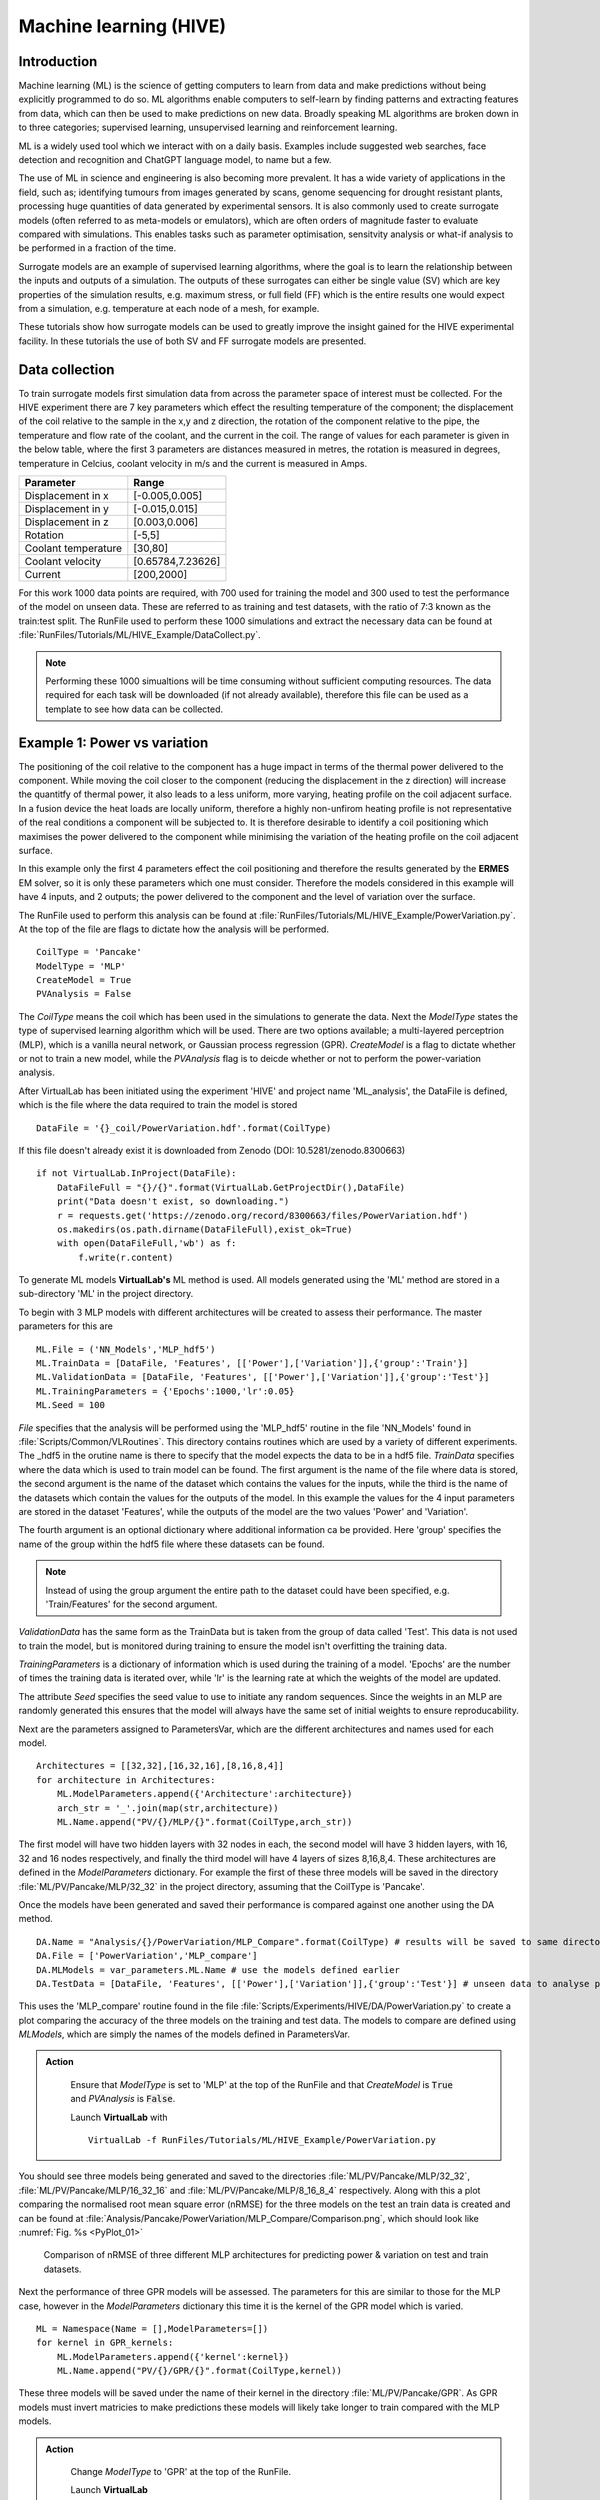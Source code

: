 
Machine learning (HIVE)
=====================================

Introduction
************

Machine learning (ML) is the science of getting computers to learn from data and make predictions without being explicitly programmed to do so. ML algorithms enable computers to self-learn by finding patterns and extracting features from data, which can then be used to make predictions on new data. Broadly speaking ML algorithms are broken down in to three categories; supervised learning, unsupervised learning and reinforcement learning. 

ML is a widely used tool which we interact with on a daily basis. Examples include suggested web searches, face detection and recognition and ChatGPT language model, to name but a few. 

The use of ML in science and engineering is also becoming more prevalent. It has a wide variety of applications in the field, such as; identifying tumours from images generated by scans, genome sequencing for drought resistant plants, processing huge quantities of data generated by experimental sensors. It is also commonly used to create surrogate models (often referred to as meta-models or emulators), which are often orders of magnitude faster to evaluate compared with simulations. This enables tasks such as parameter optimisation, sensitvity analysis or what-if analysis to be performed in a fraction of the time. 

Surrogate models are an example of supervised learning algorithms, where the goal is to learn the relationship between the inputs and outputs of a simulation. The outputs of these surrogates can either be single value (SV) which are key properties of the simulation results, e.g. maximum stress, or full field (FF) which is the entire results one would expect from a simulation, e.g. temperature at each node of a mesh, for example. 

These tutorials show how surrogate models can be used to greatly improve the insight gained for the HIVE experimental facility. In these tutorials the use of both SV and FF surrogate models are presented. 


Data collection
***************

To train surrogate models first simulation data from across the parameter space of interest must be collected. For the HIVE experiment there are 7 key parameters which effect the resulting temperature of the component; the displacement of the coil relative to the sample in the x,y and z direction, the rotation of the component relative to the pipe, the temperature and flow rate of the coolant, and the current in the coil. The range of values for each parameter is given in the below table, where the first 3 parameters are distances measured in metres, the rotation is measured in degrees, temperature in Celcius, coolant velocity in m/s and the current is measured in Amps. 

+---------------------+-------------------+
| Parameter           | Range             |
+=====================+===================+
| Displacement in x   | [-0.005,0.005]    |
+---------------------+-------------------+
| Displacement in y   | [-0.015,0.015]    |
+---------------------+-------------------+
| Displacement in z   | [0.003,0.006]     |
+---------------------+-------------------+
| Rotation            | [-5,5]            |
+---------------------+-------------------+
| Coolant temperature | [30,80]           |
+---------------------+-------------------+
| Coolant velocity    | [0.65784,7.23626] |
+---------------------+-------------------+
| Current             | [200,2000]        |
+---------------------+-------------------+

For this work 1000 data points are required, with 700 used for training the model and 300 used to test the performance of the model on unseen data. These are referred to as training and test datasets, with the ratio of 7:3 known as the train:test split. The RunFile used to perform these 1000 simulations and extract the necessary data can be found at :file:`RunFiles/Tutorials/ML/HIVE_Example/DataCollect.py`.

.. note::
    Performing these 1000 simualtions will be time consuming without sufficient computing resources. The data required for each task will be downloaded (if not already available), therefore this file can be used as a template to see how data can be collected. 

.. _example1:

Example 1: Power vs variation
******************************

The positioning of the coil relative to the component has a huge impact in terms of the thermal power delivered to the component. While moving the coil closer to the component (reducing the displacement in the z direction) will increase the quantitfy of thermal power, it also leads to a less uniform, more varying, heating profile on the coil adjacent surface. In a fusion device the heat loads are locally uniform, therefore a highly non-unfirom heating profile is not representative of the real conditions a component will be subjected to. It is therefore desirable to identify a coil positioning which maximises the power delivered to the component while minimising the variation of the heating profile on the coil adjacent surface.

In this example only the first 4 parameters effect the coil positioning and therefore the results generated by the **ERMES** EM solver, so it is only these parameters which one must consider. Therefore the models considered in this example will have 4 inputs, and 2 outputs; the power delivered to the component and the level of variation over the surface. 

The RunFile used to perform this analysis can be found at :file:`RunFiles/Tutorials/ML/HIVE_Example/PowerVariation.py`. At the top of the file are flags to dictate how the analysis will be performed. 

::

    CoilType = 'Pancake'
    ModelType = 'MLP' 
    CreateModel = True
    PVAnalysis = False

The *CoilType* means the coil which has been used in the simulations to generate the data. Next the *ModelType* states the type of supervised learning algorithm which will be used. There are two options available; a multi-layered perceptrion (MLP), which is a vanilla neural network, or Gaussian process regression (GPR). *CreateModel* is a flag to dictate whether or not to train a new model, while the *PVAnalysis* flag is to deicde whether or not to perform the power-variation analysis.

After VirtualLab has been initiated using the experiment 'HIVE' and project name 'ML_analysis', the DataFile is defined, which is the file where the data required to train the model is stored ::

    DataFile = '{}_coil/PowerVariation.hdf'.format(CoilType)

If this file doesn't already exist it is downloaded from Zenodo (DOI: 10.5281/zenodo.8300663) ::
    
    if not VirtualLab.InProject(DataFile):
        DataFileFull = "{}/{}".format(VirtualLab.GetProjectDir(),DataFile)
        print("Data doesn't exist, so downloading.")
        r = requests.get('https://zenodo.org/record/8300663/files/PowerVariation.hdf')
        os.makedirs(os.path.dirname(DataFileFull),exist_ok=True)
        with open(DataFileFull,'wb') as f:
            f.write(r.content)  

To generate ML models  **VirtualLab's** ML method is used. All models generated using the 'ML' method are stored in a sub-directory 'ML' in the project directory. 

To begin with 3 MLP models with different architectures will be created to assess their performance. The master parameters for this are

::

    ML.File = ('NN_Models','MLP_hdf5')
    ML.TrainData = [DataFile, 'Features', [['Power'],['Variation']],{'group':'Train'}]
    ML.ValidationData = [DataFile, 'Features', [['Power'],['Variation']],{'group':'Test'}]
    ML.TrainingParameters = {'Epochs':1000,'lr':0.05}
    ML.Seed = 100

*File* specifies that the analysis will be performed using the 'MLP_hdf5' routine in the file 'NN_Models' found in :file:`Scripts/Common/VLRoutines`. This directory contains routines which are used by a variety of different experiments. The _hdf5 in the orutine name is there to specify that the model expects the data to be in a hdf5 file. *TrainData* specifies where the data which is used to train model can be found. The first argument is the name of the file where data is stored, the second argument is the name of the dataset which contains the values for the inputs, while the third is the name of the datasets which contain the values for the outputs of the model. In this example the values for the 4 input parameters are stored in the dataset 'Features', while the outputs of the model are the two values 'Power' and 'Variation'. 

The fourth argument is an optional dictionary where additional information ca be provided. Here 'group' specifies the name of the group within the hdf5 file where these datasets can be found. 

.. note::
    Instead of using the group argument the entire path to the dataset could have been specified, e.g. 'Train/Features' for the second argument. 

*ValidationData* has the same form as the TrainData but is taken from the group of data called 'Test'. This data is not used to train the model, but is monitored during training to ensure the model isn't overfitting the training data. 

*TrainingParameters* is a dictionary of information which is used during the training of a model. 'Epochs' are the number of times the training data is iterated over, while 'lr' is the learning rate at which the weights of the model are updated.

The attribute *Seed* specifies the seed value to use to initiate any random sequences. Since the weights in an MLP are randomly generated this ensures that the model will always have the same set of initial weights to ensure reproducability. 

Next are the parameters assigned to ParametersVar, which are the different architectures and names used for each model. 

::

    Architectures = [[32,32],[16,32,16],[8,16,8,4]] 
    for architecture in Architectures:
        ML.ModelParameters.append({'Architecture':architecture})
        arch_str = '_'.join(map(str,architecture)) 
        ML.Name.append("PV/{}/MLP/{}".format(CoilType,arch_str))

The first model will have two hidden layers with 32 nodes in each, the second model will have 3 hidden layers, with 16, 32 and 16 nodes respectively, and finally the third model will have 4 layers of sizes 8,16,8,4. These architectures are defined in the *ModelParameters* dictionary. For example the first of these three models will be saved in the directory :file:`ML/PV/Pancake/MLP/32_32` in the project directory, assuming that the CoilType is 'Pancake'. 

Once the models have been generated and saved their performance is compared against one another using the DA method. 

::

    DA.Name = "Analysis/{}/PowerVariation/MLP_Compare".format(CoilType) # results will be saved to same directory as before
    DA.File = ['PowerVariation','MLP_compare']
    DA.MLModels = var_parameters.ML.Name # use the models defined earlier
    DA.TestData = [DataFile, 'Features', [['Power'],['Variation']],{'group':'Test'}] # unseen data to analyse performance

This uses the 'MLP_compare' routine found in the file :file:`Scripts/Experiments/HIVE/DA/PowerVariation.py` to create a plot comparing the accuracy of the three models on the training and test data. The models to compare are defined using *MLModels*, which are simply the names of the models defined in ParametersVar. 

.. admonition:: Action
   :class: Action

    Ensure that *ModelType* is set to 'MLP' at the top of the RunFile and that *CreateModel* is :code:`True` and *PVAnalysis* is :code:`False`. 

    Launch **VirtualLab** with
    ::
         VirtualLab -f RunFiles/Tutorials/ML/HIVE_Example/PowerVariation.py


You should see three models being generated and saved to the directories :file:`ML/PV/Pancake/MLP/32_32`, :file:`ML/PV/Pancake/MLP/16_32_16` and :file:`ML/PV/Pancake/MLP/8_16_8_4` respectively. Along with this a plot comparing the normalised root mean square error (nRMSE) for the three models on the test an train data is created and can be found at :file:`Analysis/Pancake/PowerVariation/MLP_Compare/Comparison.png`, which should look like :numref:`Fig. %s <PyPlot_01>`


.. _PyPlot_01:

.. figure :: https://gitlab.com/ibsim/media/-/raw/master/images/VirtualLab/ML_HIVE/MLP_compare.png

    Comparison of nRMSE of three different MLP architectures for predicting power & variation on test and train datasets.

Next the performance of three GPR models will be assessed. The parameters for this are similar to those for the MLP case, however in the *ModelParameters* dictionary this time it is the kernel of the GPR model which is varied. 

::

    ML = Namespace(Name = [],ModelParameters=[])
    for kernel in GPR_kernels:
        ML.ModelParameters.append({'kernel':kernel})
        ML.Name.append("PV/{}/GPR/{}".format(CoilType,kernel))    

These three models will be saved under the name of their kernel in the directory :file:`ML/PV/Pancake/GPR`. As GPR models must invert matricies to make predictions these models will likely take longer to train compared with the MLP models.  

.. admonition:: Action
   :class: Action

    Change *ModelType* to 'GPR' at the top of the RunFile.

    Launch **VirtualLab**

You should see three models being generated and saved to the directories :file:`ML/PV/Pancake/GPR/RBF`, :file:`ML/PV/Pancake/GPR/Matern_1.5` and :file:`ML/PV/Pancake/GPR/Matern_2.5`. Along with this a plot comparing the performance of the three models will be created and can be found at :file:`Analysis/Pancake/PowerVariation/GPR_Compare/Comparison.png`, which should look like :numref:`Fig. %s <PyPlot_02>`.


.. _PyPlot_02:

.. figure :: https://gitlab.com/ibsim/media/-/raw/master/images/VirtualLab/ML_HIVE/GPR_compare.png

    Comparison of nRMSE of three different GPR kernels for predicting power & variation on test and train datasets.

You should notice that the nRMSE for the three GPR models are much lower than the MLP models, indicating that GPR is able to more accurately predict the power and variation for a given coil configuration. 

Next the best model is used to create an envelope of the power a component can have delivered against the level of variation in the heating profile. As the best performing model the GPR model with the Matern_2.5 kernel is chosen, which is specified by the *MLModel* attribute of the DA method. This analysis is performed using the 'Insight_GPR' function in the :file:`PowerVariation.py` file. 

::

    DA.Name = "Analysis/{}/PowerVariation/GPR_Analysis".format(CoilType)
    DA.File = ['PowerVariation','Insight_GPR']
    DA.MLModel = "PV/{}/GPR/Matern_2.5".format(CoilType) 

.. admonition:: Action
   :class: Action

    Keep *ModelType* as 'GPR' at the top of the RunFile and change *CreateModel* is :code:`False` and *PVAnalysis* to :code:`True`. 

    Launch **VirtualLab**

In the directory :file:`Analysis/Pancake/PowerVariation/GPR_Analysis` a plot named :file:`Envelope.png` is created, which will look like :numref:`Fig. %s <PyPlot_03>`. This plot demonstrates that, for a given power delivered to the component there is a big difference in the variation of the heating profile. 

.. _PyPlot_03:

.. figure :: https://gitlab.com/ibsim/media/-/raw/master/images/VirtualLab/ML_HIVE/GPR_Envelope.png

    Envelope of the power delivered to the component versus the variation score of the heating profile using the Matern_2.5 GPR model.

This method enables HIVE's operators to identify configurations for the coil which result in the least amount of variation in the heating profile, thus better replicating the in-service conditions a component is subjected to.    

Example 2: Heating profile prediction
**************************************

Often the operators of HIVE will want to be able to visualise the heating profile a component is subjected to on the coil adjacent surface. Although the previous example showed a method for identifying desirable coil configurations, these would need to be used in a simulation to provide a visualisation of the heating profile. This examples shows how it is possible to use ML models to predict the temperature on a 2D surface.

The RunFile used to perform this analysis can be found at :file:`RunFiles/Tutorials/ML/HIVE_Example/HeatingProfile.py`. At the top of the file are flags to dictate how the analysis will be performed and should look like this ::

    CoilType='Pancake' 
    PCA_Analysis = False
    ModelType = 'GPR' # this can be GPR or MLP
    CreateModel = True
    CreateImages = True

The coil adjacent surface consists of 10,093 nodes, the values for each of which we would like to predict. Creating a ML model which directly predicts that many outputs is at best impractical, and often unfeasible. This large number of outputs is compressed using the princial component analysis (PCA), which projects high dimensional data on to k-lower dimensional sub spaces. 

PCA is a lossy compression algorithm, meaning that compressing the data and then reconstructing it will not return the original data. :numref:`Fig. %s <PyPlot_04>` shows the error between the original data and the reconstructed data against the number of principal components used to compress the data for the train and test data. 

.. note::
    PCA is able to perfectly reconstruct the train data as the principal components are optimal with respect to this data. 

This plot also highlights the number of princial components needed to ensure that 99% (10) and 99.9% (41) of the variance in the data is retained. Generally, ensuring that a certain amount of variance in the data is retained is the most popular method by which to choose the number of principal components to use. 

.. _PyPlot_04:

.. figure :: https://gitlab.com/ibsim/media/-/raw/master/images/VirtualLab/ML_HIVE/PCA_Sensitivity_heating.png

    Plot of reconstruction error using principal component analysis for Joule heating field on coil adjacent surface.

For this example 11 principal components will be used as there is only a very small improvement in the reconstruction loss for a x4 increase in the number of principal components. 

.. note::

    If youd like to generate this plot for yourself, make sure the PCA_Analysis at the top of the RunFile is set to :code:`True`

Below are the parameters which are used to generate the GPR ML model ::

    ML.Name = 'HeatProfile/{}/GPR'.format(CoilType)
    ML.File = ('GPR_Models','GPR_PCA_hdf5')
    ML.TrainingParameters = {'Epochs':1000,'lr':0.05}
    ML.TrainData = [DataFile, 'Features', 'SurfaceJH',{'group':'Train'}]
    ML.ModelParameters = {'kernel':'Matern_2.5','min_noise':1e-8,'noise_init':1e-6} 
    ML.Metric = {'threshold':0.99}

The *File* attribute is similar to that from example 1, however this time we use a routine which will specifically compresses down the output using PCA. The *TrainData* attribute is also similar, with a dataset known as 'SurfaceJH' used for the output. The number of principal components to use is specified using *Metric*, where threshold will ensure at least 0.99 of the variance is retained. *ModelParameters* is again used to define the kernel used, which in this case is 'Matern_2.5'. Along with this additional parameters relating to the noise of the model are set. This reduces the minimum bound of the noise parameter from 1E-3 set by GPyTorch to 1E-8, along with initialising its value at a smaller value. Again, *TrainingParameters* specifies the parameters used to train the model. 

Next the model will be used to generate images of heating profiles and compare them with simulations (on the test dataset). The simulations to compare are references using *DA.Index* in the 'CreateImage' section of the script. This is currently set to [1], meaning that a comparison for simulation number 1 will be performed.

.. note::
    
    These images are generated using **ParaViS**. If you are using a virtual machine the GUI will need to be opened for the creation of images. This can be achieved by ensuring that *GUI* is set to :code:`True` at the top of the file.

.. admonition:: Action
   :class: Action

    Ensure that *ModelType* is 'GPR' at the top of the RunFile and that *CreateModel* and *CreateImages* are set to :code:`True`. 

    Launch **VirtualLab** with ::

        VirtualLab -f RunFiles/Tutorials/ML/HIVE_Example/HeatingProfile.py

    .. note::
        
        Generating the model may take 10 minutes or so, so feel free to grab yourself a coffee. 


You should first notice that a model named 'HeatProfile/Pancake/GPR' is being generated. Following this the analysis is performed, with the resulting images saved to :file:`Analysis/Pancake/HeatingProfile/GPR`. Here you will find the 'ground truth' Joule heating profile generated by **ERMES** (:file:`Ex1_Simulation.png`) as shown in :numref:`Fig. %s <PyPlot_05>` along with that predicted by the GPR model (:file:`Ex1_ML.png`) as shown in :numref:`Fig. %s <PyPlot_06>`. You also have the absolute error between the two (:file:`Ex1_Error.png`). 

.. _PyPlot_05:

.. figure :: https://gitlab.com/ibsim/media/-/raw/master/images/VirtualLab/ML_HIVE/heating_Ex1_Simulation.png

    Joule heating profile on coil adjacent surface from simulation (example 1)

.. _PyPlot_06:

.. figure :: https://gitlab.com/ibsim/media/-/raw/master/images/VirtualLab/ML_HIVE/heating_Ex1_ML.png

    Joule heating profile on coil adjacent surface from GPR model (example 1)

These plots shows there is good agreement between the simulation and GPR model for predicting the Joule heating profile on the coil adjacent surface.


.. admonition:: Action
   :class: Action

    Create images for other examples by changing *DA.Index* to any number(s) between 0 and 299 (since there are 300 simulations in the test dataset). For example ::

        DA.Index = [4,11,32]
    
    will generate comparison images for simulation 4,11 and 32. 

    You dont need to generate a new model, so ensure that CreateModel* is set to :code:`False`.


This example shows how it would be possible for the operators of HIVE to visualise the heating profile generated by the positioning of the coil in a fraction of the time compared with a simulation. This enables more rapid decision making with regards to setting up the experiment.

.. note::

    The above analysis has been performed using GPR models, however MLP models are also available. Feel free to change *ModelType* to 'MLP' and follow the same steps as the above. 

Example 3: Inverse solutions (temperature)
*******************************************

This example demonstrates how 3D surrogate models can be used to solve a variety of different inverse problem posed by HIVE. The work here builds on the previous example, showing how a 3D surrogate model of the temperature field can be generated. This will then be used to identify the experimental parameters which will deliver the maximum temperature to the component, along with those that deliver a certain desired temperature

The RunFile used to perform this analysis can be found at :file:`RunFiles/Tutorials/ML/HIVE_Example/InverseSolution_T.py`. At the top of the file are flags to dictate how the analysis will be performed and should look like this ::

    CoilType='Pancake' 
    PCA_Analysis = False
    ModelType = 'GPR' # this can be GPR or MLP
    CreateModel = True
    InverseAnalysis = True

:numref:`Fig. %s <PyPlot_07>` shows the reconstruction error versus the number of principal components used to compress the data. The first thing to note is that much smaller errors are possible with this dataset compared with that in example 2. If 20 princial components are used then the reconstruction error is less than 1E-3 for both the test and train data, which shows that the compression is good. 

Clearly more principal components could be used, however increasing to 200 would reduce the reconsturction error to around 1E-4, which is a large computational increase for only a small improvement in the ovrall accuracy. As a result, 20 principal components will be used for this analysis. 

.. _PyPlot_07:

.. figure :: https://gitlab.com/ibsim/media/-/raw/master/images/VirtualLab/ML_HIVE/PCA_Sensitivity_T.png

    Plot of reconstruction error using principal component analysis for temperature field

.. note::

    If youd like to generate this plot for yourself, make sure the PCA_Analysis at the top of the RunFile is set to :code:`True`. This, however, may take a little while. 

The parameters for generating the GPR model are similar to those in example 2, however notice that *ML.Metric* this time specifies the number of principal components to use, instead of the variance threshold ::

    ML = Namespace()
    ML.Name = 'Temperature/{}/GPR'.format(CoilType)
    ML.File = ('GPR_Models','GPR_PCA_hdf5')
    ML.TrainingParameters = {'Epochs':1000,'lr':0.05}
    ML.TrainData = [DataFile, 'Features', 'Temperature',{'group':'Train'}]
    ML.ModelParameters = {'kernel':'Matern_2.5','min_noise':1e-8,'noise_init':1e-6}
    ML.Metric = {'nb_components':20}

Following this you have the parameters to perform analysis with the model. The key parameters here are *Index*, which indicates the index for which to generate comparison images like in the previous example, and *DesiredTemp*, which is the maximum temperature we would like the component to reach for us to identify the experimental parameters. These are currently  ::

    DA.Index = [2]
    DA.DesiredTemp = 600

.. admonition:: Action
   :class: Action

    Ensure that *ModelType* is 'GPR' at the top of the RunFile and that *CreateModel* and *InverseAnalysis* are set to :code:`True`. 

    Launch **VirtualLab** with ::

        VirtualLab -f RunFiles/Tutorials/ML/HIVE_Example/InverseSolution_T.py

    .. note::
        
        This example uses **ParaViS** to generate images. If you are using a virtual machine the GUI will need to be opened for the creation of images. This can be achieved by ensuring that *GUI* is set to :code:`True` at the top of the RunFile.

    .. note::
        
        Generating the model may take a little while, so feel free to grab yourself a coffee. 


Fistly you will see the loss of the model reduce as the model parameters are updated using the training data, like in the previous examples. This model is saved to :file:`Temperature/Pancake/GPR` in the :file:`ML` directory in the project directory. 

Following this the analysis with the model will take place. Printed to the terminal you should see you should see the parameter combination which will deliver the maximum temperature to the component within the defined parameter space. This should look like the following 

.. code-block:: console

    Parameter combination which will deliver a maximum temperature of 1333.90 C:

    -5.00e-03, -1.50e-02, 3.00e-03, -5.00e+00, 7.99e+01, 4.17e+00, 2.00e+03


Many of these values are intuitive. The third value, displacement in the z direction, is the minmum value possible (coil is as close to the component as possible), with the fourth value - the rotation -  pushing the coil even closer to the component. The fifth value is the coolant temperature, which is at the maximum value of 80 C, while the seventh value is the current, which is also at its maximum value of 2000 A. An image of the temperature field at the maximum temperature can be found at :file:`MaxTemperature.png` in the results directory :file:`Analysis/Pancake/InverseSolution_T/GPR`, and should lok like :numref:`Fig. %s <PyPlot_08>`.

.. _PyPlot_08:

.. figure :: https://gitlab.com/ibsim/media/-/raw/master/images/VirtualLab/ML_HIVE/MaxTemperature.png

    Temperature profile which delivers the maximum temperature within a defined parameter space. 


While the above problem is somewhat trivial, often the goal of a HIVE experiment is to reach a certain maximum temperature within a component, or deliver a certain temperature to a specific part of the component. This type of problem is much less intuitive due to the combination of a high number of experimental parameters. There are also, usually, a number of combination of parameters which will deliver the desired result. The next part of the output provides 5 combinations of experimental parameters which will deliver a maximum temperature to the component specified by *DesiredTemp*, which in this case is 600 C. These should look like

.. code-block:: console

    2.02e-04, -7.33e-03, 4.36e-03, -3.30e+00, 4.46e+01, 5.58e+00, 1.63e+03
    -4.43e-03, -1.81e-04, 5.04e-03, 2.36e+00, 7.19e+01, 4.84e+00, 1.76e+03
    -3.32e-03, -9.34e-03, 3.82e-03, -3.30e+00, 4.35e+01, 3.78e+00, 1.45e+03
    2.82e-03, 7.08e-03, 5.33e-03, 8.09e-01, 6.76e+01, 3.17e+00, 1.78e+03
    -2.57e-03, 6.57e-03, 3.56e-03, -1.67e+00, 5.28e+01, 3.43e+00, 1.48e+03

Images for each of the 4 temperature field are saved to the result directory, highlighting the multiple different temperature profiles which will deliver a maximum temperature of 600 C.

Alongside these images you will find a comparison of the temperature profile generated by the GPR model with the simulation for the example specified by *Da.Index*, which in this case was example number 2. The temperature profile from the simulation and GPR model are shown in :numref:`Fig. %s <PyPlot_09>`. and :numref:`Fig. %s <PyPlot_10>`. respectively.

.. _PyPlot_09:

.. figure :: https://gitlab.com/ibsim/media/-/raw/master/images/VirtualLab/ML_HIVE/T_Ex2_Simulation.png

    Temperature profile from simulation (example 2)

.. _PyPlot_10:

.. figure :: https://gitlab.com/ibsim/media/-/raw/master/images/VirtualLab/ML_HIVE/T_Ex2_ML.png

    Temperature profile using ML model (example 2)

This example shows how a 3D GPR surrogate model can solve one of the most prevalent inverse problems posed by HIVE, providing not only the experimental parameters but also images of their resulting temperature field. 

.. admonition:: Action
   :class: Action

    Change *ModelType* to 'MLP' at the top of the file and re run the analysis.

    You should notice that while an MLP trains faster than a GPR model it is less accurate. 
   

Example 4: Inverse solutions (Von Mises)
*******************************************

In this example a surrogate model of the Von Mises stress field is used in conjunction with the temperature field surrogate generated in the previous example to identify more complex inverse solutions. 

The RunFile used to perform this analysis can be found at :file:`RunFiles/Tutorials/ML/HIVE_Example/InverseSolution_VM.py`. At the top of the file are flags to dictate how the analysis will be performed and should look like this ::

    CoilType='Pancake' 
    PCA_Analysis = False
    ModelType = 'GPR' # this can be GPR or MLP
    CreateModel = True
    InverseAnalysis = True

:numref:`Fig. %s <PyPlot_11>` shows the reconstruction error versus the number of principal components used to compress the Von Mises stress nodal data. Notice that the reconstruction error is higher for the Von Mises stress compared with the temperature data from the previous example. To achieve a reconstruction error of 1E-3 with this data around 100 principal component would be required, which is quite large. Instead 20 principal components will be used, which will still ensure that more than 99.9% of the variance is retained. 

.. _PyPlot_11:

.. figure :: https://gitlab.com/ibsim/media/-/raw/master/images/VirtualLab/ML_HIVE/PCA_Sensitivity_VM.png

    Plot of reconstruction error using principal component analysis for temperature field

.. note::

    If youd like to generate this plot for yourself, make sure the PCA_Analysis at the top of the RunFile is set to :code:`True`. This, however, may take a little while.

The parameters for generating the GPR model are identical to those in the previous example, with the only difference the name of the dataset used for the model output is now 'VonMises' ::

    ML.Name = 'VonMises/GPR'
    ML.File = ('GPR_Models','GPR_PCA_hdf5')
    ML.TrainingParameters = {'Epochs':1000,'lr':0.05}
    ML.TrainData = [DataFile, 'Features', 'VonMises',{'group':'Train'}]
    ML.ModelParameters = {'kernel':'Matern_2.5','min_noise':1e-8,'noise_init':1e-6}
    ML.Metric = {'nb_components':20} 
 
 Following this you have the parameters to perform analysis with the model. Notice that in this example both the temperature and Von Mises Ml models are used ::

    DA.Name = 'Analysis/{}/InverseSolution_VM/GPR'.format(CoilType)
    DA.File = ('InverseSolution','AnalysisVM_GPR')
    DA.MLModel_T = 'Temperature/{}/GPR'.format(CoilType)
    DA.MLModel_VM = 'VonMises/{}/GPR'.format(CoilType)

The other parameters used in this analysis are the same as the previous example ::

    DA.Index = [2]
    DA.DesiredTemp = 600

*Index* is the index of the test data which will be used to compare the output of the model with the 'ground truth' simulation, as we did in the previous example. 

.. admonition:: Action
   :class: Action

    Ensure that *ModelType* is 'GPR' at the top of the RunFile and that *CreateModel* and *InverseAnalysis* are set to :code:`True`. 

    Launch **VirtualLab** with ::

        VirtualLab -f RunFiles/Tutorials/ML/HIVE_Example/InverseSolution_VM.py

    .. note::
        
        This example uses **ParaViS** to generate images. If you are using a virtual machine the GUI will need to be opened for the creation of images. This can be achieved by ensuring that *GUI* is set to :code:`True` at the top of the RunFile.
        
    .. note::
        
        Generating the model may take a little while, so feel free to grab yourself a coffee. 


The inverse analysis performed first is to identify the experimental parameters which will provide the maximum amount of Von Mises stress in the component. You should notice an output like this

.. code-block:: console

    Parameter combination which will deliver a maximum Von Mises stress of 965.04 MPa:

    4.12e-03, -1.09e-02, 3.00e-03, -5.00e+00, 7.99e+01, 6.58e-01, 2.00e+03

Many of these are as we'd expect, with the coil displacement in the z direction at 3.00e-03, it's minimum value, along with the coolant temperature at its maximum value (80 C) and the current also at the maximum (2000 A). This combination of parameters will result in a Von Mises stress of 965 MPa. An image of the Von Mises stress field using these parameters can be found at :file:`Analysis/Pancake/InverseSolution_VM/GPR/MaxVonMises.png`.

*DesiredTemp* is again the maximum temperature we want the component to reach, however as we have the von Mises model we would like to go a step further. The previous example showed a variety of different temperature profiles where the maximum temperature of 600 C is delivered, each of which will result in a different stress fields in the component. Therefore, it is desirable to identify the experimental parameters which will maximise the Von Mises stress while ensuring that 600 C is delivered to the component. The output for this should look like this 

.. code-block:: console

    Parameter combination which delivers 600.00 C and maximises the Von Mises stress, delivering 586.28 MPa:

    4.56e-03, 7.27e-03, 5.51e-03, -5.00e+00, 3.00e+01, 7.22e+00, 1.92e+03

.. note:: 
    Using two models for the optimisation may be slightly time-consuming. 

An image of the temperature field and Von Mises stress field using these parameters can be found at :file:`T600_T.png`. and :file:`T600_VM.png` in :file:`Analysis/Pancake/InverseSolution_VM/GPR`. 

Alongside these you will find :file:`Ex2_Simulation.png` :file:`Ex2_ML.png` and :file:`Ex2_Error.png` which show a comparison of the model output with the simulation for example 2 (that which was specified using *DA.Index*).

.. note::

    You can perform the same analysis again using an MLP model if youd like.


Example 5: Thermocouple optimisation
**************************************

HIVE currently collects data from an experiment using thermocouples. Thermocouples are probes which are joined to the surface of a component prior to an experiment and provide pointwise temperature data. Unfortunately this data does not provide a huge amoutn of understanding of the components behaviour, especially at locations the thermocouples can't measure, e.g. the inside of the component. Knowledge of the full temperature field throughout the component would greatly improve the understanding of the component and its suitability for a fusion device.

In this example the temperature surrogate models generated in example 3 are used to predict what the temperature field is throughout the component using simulated thermocouple data. Using examples from the test dataset, temperature at thermocouple locations are extracted and it is assumed that this is the only information we have. 

Following this, the sensitivity of the placement of the thermocouples is presented, along with a method of optimising their location.

The RunFile used to perform this analysis can be found at :file:`RunFiles/Tutorials/ML/HIVE_Example/Thermocouple.py`. At the top of the file are flags to dictate how the analysis will be performed and should look like this ::

    CoilType='Pancake' 
    ModelType = 'MLP' # this can be GPR or MLP
    EstimateField = True
    Sensitivity = False
    Optimise = False

Notice that *ModelType* in this example is 'MLP', which is chosen as it's evaluation is substantially faster compared with GPR, which is necessary for the optimisation of the thermocouple locations.

.. note::

    The MLP model for the temperature field should have been created in example 3. This will need to be completed before the analysis of this example can take place.

To estimate the field from the thermocouple, firstly the placement of the thermocouples is required. This is specified using the *ThermocoupleConfig* attribute ::

    DA.ThermocoupleConfig = [['TileSideA',0.5,0.5], 
                            ['TileFront',0.5,0.5], 
                            ['TileSideB',0.5,0.5], 
                            ['TileBack',0.5,0.5],
                            ['BlockFront',0.5,0.5], 
                            ['BlockBack',0.5,0.5], 
                            ['BlockBottom',0.5,0.5]]

Here each list represents a thermocouple, with the first value the surface the thermocouple will be attached to, with the next 2 the positioning on the surface (scaled to [0,1] range). This configuration is for 7 thermocouples, with each placed at the centre of the respective surface, see :numref:`Fig. %s <PyPlot_12>` - :numref:`%s <PyPlot_14>`.

.. _PyPlot_12:

.. figure :: https://gitlab.com/ibsim/media/-/raw/master/images/VirtualLab/ML_HIVE/TC_1.png

    Thermocouples at centre of surfaces (viewpoint 1)

.. _PyPlot_13:

.. figure :: https://gitlab.com/ibsim/media/-/raw/master/images/VirtualLab/ML_HIVE/TC_2.png

    Thermocouples at centre of surfaces (viewpoint 2)

.. _PyPlot_14:

.. figure :: https://gitlab.com/ibsim/media/-/raw/master/images/VirtualLab/ML_HIVE/TC_3.png

    Thermocouples at centre of surfaces (viewpoint 3)

These are the 7 thermocouples which will be used, with the temperature data extracted from example 7 of the test dataset (again specified using *Index*). 

.. admonition:: Action
   :class: Action

    Ensure that *ModelType* is 'MLP' at the top of the RunFile and that *EstimateField* is set to :code:`True`, while *Sensitivity* and *Optimise* are both :code:`False`. 

    Launch **VirtualLab** with ::

        VirtualLab -f RunFiles/Tutorials/ML/HIVE_Example/Thermocouple.py

In the directory :file:`Analysis/Pancake/Thermocouple/MLP/EstimateField` you will find :file:`Ex7_Simulation.png` which shows the temperature field predicted by the simulation, while :file:`Ex7_ML.png` shows the temperature field estimated by the surrogate model using the temperature at the 7 thermocouple locations. An error plot is also provided in :file:`Ex7_Error.png`, highlighting good agreement between the two. This shows that it is possible to estimate a full temperature field using only 7 surface temperature points. 

Adding thermocouples to components is a time-consuming task, therefore it is desirable to use as few of them as possible. Where the thermocouples are placed has a big impact on whether or not the original temperature field can be retrieved. 

The next task will look at 5 random configuraitions of 4 thermocouples to see how many temperature fields fit to them. These are decided using the *NbConfig*  and *NbThermocouple* attributes ::

    DA.CandidateSurfaces = ['TileSideA','TileSideB','TileFront','TileBack','BlockFront','BlockBack','BlockBottom']
    DA.NbThermocouples = 4
    DA.NbConfig = 5 

The *CandidateSurfaces* attribute is simply the different surfaces where thermocouples can be placed. 

.. admonition:: Action
   :class: Action

    Change *EstimateField* is set to :code:`False` and *Sensitivity* to :code:`True`. 

    Launch **VirtualLab** 

In :file:`Analysis/Pancake/Thermocouple/MLP/Sensitivity` you will find :file:`PlacementSensitivity.png`, which is also shown in :numref:`Fig. %s <PyPlot_15>`.

.. _PyPlot_15:

.. figure :: https://gitlab.com/ibsim/media/-/raw/master/images/VirtualLab/ML_HIVE/PlacementSensitivity.png

    Thermocouples at centre of surfaces (viewpoint 3)

This plot provides a score for each configuration. This score is the number of temperature fields which fit the temperature data provided, averaged over 5 test cases. A score of 1 represents a perfect score, since this means that in all 5 cases only a single temperature field fit to the data. 

Configuration 3 provides a very low score, showing that this would be a good choice compared with the others. A visualisation of the thermocouple placements which gave this score can be found in :file:`TC_configs/Config_3`. Visualisation of the other, less impressive, configurations can also be found in the :file:`TC_configs` directory. 

The above raises the question regarding an optimal number and configuration of thermocouples. The next task will look at identifying the optimal configuration of thermocouples. Here, we use the gradient-free genetic algorithm to find an optima, see `here <https://en.wikipedia.org/wiki/Genetic_algorithm>`_ for more details. 

Similar to above, here we define the *CandidateSurfaces* and *NbThermocouples*, but we also define *GeneticAlgorithm* ::

    DA.GeneticAlgorithm = {'NbGen':5,'NbPop':20,'NbExample':5,'seed':100}

*GeneticAlgorithm* is a dictionary containing information for running the genetic algorithm optimisation. 'NbGen' is the maximum number of generations which the optimisation will run for, while 'NbPop' is the population size. 'NbExample' is the number of testcases to average the score over, while 'seed' seeds the initial population for reproducability. Additional parameters can also be passed to the algorithm, see routine 'Optimise_MLP' in :file:`Scripts/Experiments/HIVE/DA/Thermocouple.py`. 

.. admonition:: Action
   :class: Action

    Change *Sensitivity* is set to :code:`False` and *Optimise* to :code:`True`. 

    Launch **VirtualLab** 

In the terminal information relating to the genetic algorithm will be printed, mainly the current best score and configuration found. 

You should find that with 4 thermocouples it is possible to identify a configuration which will deliver a perfect score of 1. The placement of these thermocouples can be seen in :file:`Analysis/Pancake/Thermocouple/MLP/Optimise_4/OptimalConfig`. 

.. admonition:: Action
   :class: Action

    Perform the same analysis again but with NbThermocouple = 3.

    Launch **VirtualLab** 

You should notice that when only 3 thermocouples are used the lowest score is well above the optimal score of 1, meaning that 4 thermocouples are required to accurately predict the temperature field throughput the component. 


